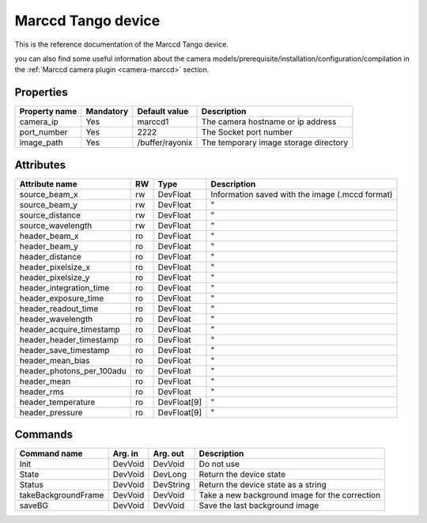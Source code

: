 .. _lima-tango-marccd:

Marccd Tango device
=====================

This is the reference documentation of the Marccd Tango device.

you can also find some useful information about the camera models/prerequisite/installation/configuration/compilation in the :ref:`Marccd camera plugin <camera-marccd>` section.

Properties
----------

======================== =============== ================================= =====================================
Property name	         Mandatory	 Default value	                   Description
======================== =============== ================================= =====================================
camera_ip                Yes             marccd1                           The camera hostname or ip address
port_number              Yes             2222                              The Socket port number
image_path               Yes             /buffer/rayonix                   The temporary image storage directory
======================== =============== ================================= =====================================


Attributes
----------

========================== ======= ============ ===========================================================
Attribute name             RW      Type         Description
========================== ======= ============ ===========================================================
source_beam_x              rw      DevFloat     Information saved with the image (.mccd format)
source_beam_y              rw      DevFloat     "    
source_distance            rw      DevFloat     "
source_wavelength          rw      DevFloat     "
header_beam_x              ro      DevFloat     "
header_beam_y              ro      DevFloat     "
header_distance            ro      DevFloat     "
header_pixelsize_x         ro      DevFloat     "
header_pixelsize_y         ro      DevFloat     "
header_integration_time    ro      DevFloat     "
header_exposure_time       ro      DevFloat     "
header_readout_time        ro      DevFloat     "
header_wavelength          ro      DevFloat     "
header_acquire_timestamp   ro      DevFloat     "
header_header_timestamp    ro      DevFloat     "
header_save_timestamp      ro      DevFloat     "
header_mean_bias           ro      DevFloat     "
header_photons_per_100adu  ro      DevFloat     "
header_mean                ro      DevFloat     "
header_rms                 ro      DevFloat     "
header_temperature         ro      DevFloat[9]  "
header_pressure            ro      DevFloat[9]  " 
========================== ======= ============ ===========================================================

Commands
--------

=======================	=============== =======================	===========================================
Command name		Arg. in		Arg. out		Description
=======================	=============== =======================	===========================================
Init			DevVoid 	DevVoid			Do not use
State			DevVoid		DevLong			Return the device state
Status			DevVoid		DevString		Return the device state as a string
takeBackgroundFrame     DevVoid         DevVoid                 Take a new background image for the correction
saveBG                  DevVoid         DevVoid                 Save the last background image
=======================	=============== =======================	===========================================


